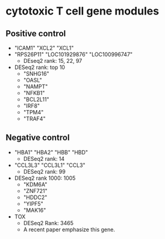 * cytotoxic T cell gene modules


** Positive control
  - "ICAM1" "XCL2"  "XCL1"
  - "RPS26P11"     "LOC101929876" "LOC100996747"
    - DEseq2 rank: 15, 22, 97
  - DESeq2 rank: top 10
    - "SNHG16" 
    - "OASL"
    - "NAMPT"
    - "NFKB1"
    - "BCL2L11"
    - "IRF8"
    - "TPM4"
    - "TRAF4"

** Negative control
- "HBA1" "HBA2" "HBB"  "HBD"
  - DESeq2 rank: 14
- "CCL3L3" "CCL3L1" "CCL3"
  - DESeq2 rank: 99
- DESeq2 rank 1000: 1005
  - "KDM6A" 
  - "ZNF721"
  - "HDDC2"
  - "YIPF5" 
  - "MAK16"
- TOX
  - DESeq2 Rank: 3465
  - A recent paper emphasize this gene.


